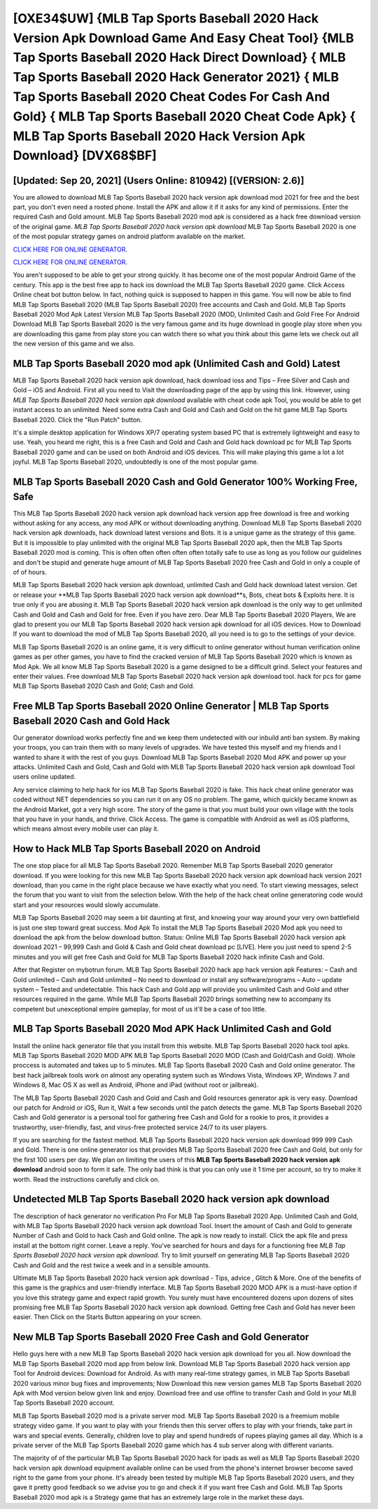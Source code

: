 [OXE34$UW]   {MLB Tap Sports Baseball 2020 Hack Version Apk Download Game And Easy Cheat Tool}  {MLB Tap Sports Baseball 2020 Hack Direct Download}  { MLB Tap Sports Baseball 2020 Hack Generator 2021}  { MLB Tap Sports Baseball 2020 Cheat Codes For Cash And Gold}  { MLB Tap Sports Baseball 2020 Cheat Code Apk}  { MLB Tap Sports Baseball 2020 Hack Version Apk Download} [DVX68$BF]
=========

[Updated: Sep 20, 2021] (Users Online: 810942) [(VERSION: 2.6)]
---------

You are allowed to download MLB Tap Sports Baseball 2020 hack version apk download mod 2021 for free and the best part, you don't even need a rooted phone.  Install the APK and allow it if it asks for any kind of permissions.  Enter the required Cash and Gold amount.  MLB Tap Sports Baseball 2020 mod apk is considered as a hack free download version of the original game.  *MLB Tap Sports Baseball 2020 hack version apk download* MLB Tap Sports Baseball 2020 is one of the most popular strategy games on android platform available on the market.

`CLICK HERE FOR ONLINE GENERATOR`_.

.. _CLICK HERE FOR ONLINE GENERATOR: http://livedld.xyz/8f0cded

`CLICK HERE FOR ONLINE GENERATOR`_.

.. _CLICK HERE FOR ONLINE GENERATOR: http://livedld.xyz/8f0cded

You aren't supposed to be able to get your strong quickly.  It has become one of the most popular Android Game of the century. This app is the best free app to hack ios download the MLB Tap Sports Baseball 2020 game.  Click Access Online cheat bot button below.  In fact, nothing quick is supposed to happen in this game.  You will now be able to find MLB Tap Sports Baseball 2020 (MLB Tap Sports Baseball 2020) free accounts and Cash and Gold.  MLB Tap Sports Baseball 2020 Mod Apk Latest Version MLB Tap Sports Baseball 2020 (MOD, Unlimited Cash and Gold Free For Android Download MLB Tap Sports Baseball 2020 is the very famous game and its huge download in google play store when you are downloading this game from play store you can watch there so what you think about this game lets we check out all the new version of this game and we also.

MLB Tap Sports Baseball 2020 mod apk (Unlimited Cash and Gold) Latest
---------

MLB Tap Sports Baseball 2020 hack version apk download, hack download ioss and Tips – Free Silver and Cash and Gold – iOS and Android. First all you need to Visit the downloading page of the app by using this link.  However, using *MLB Tap Sports Baseball 2020 hack version apk download* available with cheat code apk Tool, you would be able to get instant access to an unlimited. Need some extra Cash and Gold and Cash and Gold on the hit game MLB Tap Sports Baseball 2020.  Click the "Run Patch" button.

It's a simple desktop application for Windows XP/7 operating system based PC that is extremely lightweight and easy to use.  Yeah, you heard me right, this is a free Cash and Gold and Cash and Gold hack download pc for ‎MLB Tap Sports Baseball 2020 game and can be used on both Android and iOS devices.  This will make playing this game a lot a lot joyful.  MLB Tap Sports Baseball 2020, undoubtedly is one of the most popular game.


MLB Tap Sports Baseball 2020 Cash and Gold Generator 100% Working Free, Safe
---------

This MLB Tap Sports Baseball 2020 hack version apk download hack version app free download is free and working without asking for any access, any mod APK or without downloading anything. Download MLB Tap Sports Baseball 2020 hack version apk downloads, hack download latest versions and Bots.  It is a unique game as the strategy of this game.  But it is impossible to play unlimited with the original MLB Tap Sports Baseball 2020 apk, then the MLB Tap Sports Baseball 2020 mod is coming.  This is often often often often often totally safe to use as long as you follow our guidelines and don't be stupid and generate huge amount of MLB Tap Sports Baseball 2020 free Cash and Gold in only a couple of of of hours.

MLB Tap Sports Baseball 2020 hack version apk download, unlimited Cash and Gold hack download latest version.  Get or release your **MLB Tap Sports Baseball 2020 hack version apk download**s, Bots, cheat bots & Exploits here.  It is true only if you are abusing it.  MLB Tap Sports Baseball 2020 hack version apk download is the only way to get unlimited Cash and Gold and Cash and Gold for free.  Even if you have zero. Dear MLB Tap Sports Baseball 2020 Players, We are glad to present you our MLB Tap Sports Baseball 2020 hack version apk download for all iOS devices.  How to Download If you want to download the mod of MLB Tap Sports Baseball 2020, all you need is to go to the settings of your device.

MLB Tap Sports Baseball 2020 is an online game, it is very difficult to online generator without human verification online games as per other games, you have to find the cracked version of MLB Tap Sports Baseball 2020 which is known as Mod Apk.  We all know MLB Tap Sports Baseball 2020 is a game designed to be a difficult grind.  Select your features and enter their values. Free download MLB Tap Sports Baseball 2020 hack version apk download tool.  hack for pcs for game MLB Tap Sports Baseball 2020 Cash and Gold; Cash and Gold.

Free MLB Tap Sports Baseball 2020 Online Generator | MLB Tap Sports Baseball 2020 Cash and Gold Hack
---------

Our generator download works perfectly fine and we keep them undetected with our inbuild anti ban system.  By making your troops, you can train them with so many levels of upgrades. We have tested this myself and my friends and I wanted to share it with the rest of you guys.  Download MLB Tap Sports Baseball 2020 Mod APK and power up your attacks.  Unlimited Cash and Gold, Cash and Gold with MLB Tap Sports Baseball 2020 hack version apk download Tool users online updated.

Any service claiming to help hack for ios MLB Tap Sports Baseball 2020 is fake. This hack cheat online generator was coded without NET dependencies so you can run it on any OS no problem. The game, which quickly became known as the Android Market, got a very high score. The story of the game is that you must build your own village with the tools that you have in your hands, and thrive. Click Access. The game is compatible with Android as well as iOS platforms, which means almost every mobile user can play it.

How to Hack MLB Tap Sports Baseball 2020 on Android
---------

The one stop place for all MLB Tap Sports Baseball 2020. Remember MLB Tap Sports Baseball 2020 generator download.  If you were looking for this new MLB Tap Sports Baseball 2020 hack version apk download hack version 2021 download, than you came in the right place because we have exactly what you need.  To start viewing messages, select the forum that you want to visit from the selection below. With the help of the hack cheat online generatoring code would start and your resources would slowly accumulate.

MLB Tap Sports Baseball 2020 may seem a bit daunting at first, and knowing your way around your very own battlefield is just one step toward great success. Mod Apk To install the MLB Tap Sports Baseball 2020 Mod apk you need to download the apk from the below download button.  Status: Online MLB Tap Sports Baseball 2020 hack version apk download 2021 – 99,999 Cash and Gold & Cash and Gold cheat download pc [LIVE]. Here you just need to spend 2-5 minutes and you will get free Cash and Gold for MLB Tap Sports Baseball 2020 hack infinite Cash and Gold.

After that Register on mybotrun forum.  MLB Tap Sports Baseball 2020 hack app hack version apk Features: – Cash and Gold unlimited – Cash and Gold unlimited – No need to download or install any software/programs – Auto – update system – Tested and undetectable.  This hack Cash and Gold app will provide you unlimited Cash and Gold and other resources required in the game.  While MLB Tap Sports Baseball 2020 brings something new to accompany its competent but unexceptional empire gameplay, for most of us it'll be a case of too little.

MLB Tap Sports Baseball 2020 Mod APK  Hack Unlimited Cash and Gold
---------

Install the online hack generator file that you install from this website.  MLB Tap Sports Baseball 2020 hack tool apks.  MLB Tap Sports Baseball 2020 MOD APK MLB Tap Sports Baseball 2020 MOD (Cash and Gold/Cash and Gold).  Whole proccess is automated and takes up to 5 minutes. MLB Tap Sports Baseball 2020 Cash and Gold online generator.  The best hack jailbreak tools work on almost any operating system such as Windows Vista, Windows XP, Windows 7 and Windows 8, Mac OS X as well as Android, iPhone and iPad (without root or jailbreak).

The MLB Tap Sports Baseball 2020 Cash and Gold and Cash and Gold resources generator apk is very easy. Download our patch for Android or iOS, Run it, Wait a few seconds until the patch detects the game.  MLB Tap Sports Baseball 2020 Cash and Gold generator is a personal tool for gathering free Cash and Gold for a rookie to pros, it provides a trustworthy, user-friendly, fast, and virus-free protected service 24/7 to its user players.

If you are searching for the fastest method. MLB Tap Sports Baseball 2020 hack version apk download 999 999 Cash and Gold.  There is one online generator ios that provides MLB Tap Sports Baseball 2020 free Cash and Gold, but only for the first 100 users per day.  We plan on limiting the users of this **MLB Tap Sports Baseball 2020 hack version apk download** android soon to form it safe.  The only bad think is that you can only use it 1 time per account, so try to make it worth. Read the instructions carefully and click on.

Undetected MLB Tap Sports Baseball 2020 hack version apk download
---------

The description of hack generator no verification Pro For MLB Tap Sports Baseball 2020 App.  Unlimited Cash and Gold, with MLB Tap Sports Baseball 2020 hack version apk download Tool.  Insert the amount of Cash and Gold to generate Number of Cash and Gold to hack Cash and Gold online.  The apk is now ready to install. Click the apk file and press install at the bottom right corner. Leave a reply.  You've searched for hours and days for a functioning free *MLB Tap Sports Baseball 2020 hack version apk download*. Try to limit yourself on generating MLB Tap Sports Baseball 2020 Cash and Gold and the rest twice a week and in a sensible amounts.

Ultimate MLB Tap Sports Baseball 2020 hack version apk download - Tips, advice , Glitch & More.  One of the benefits of this game is the graphics and user-friendly interface.  MLB Tap Sports Baseball 2020 MOD APK is a must-have option if you love this strategy game and expect rapid growth.  You surely must have encountered dozens upon dozens of sites promising free MLB Tap Sports Baseball 2020 hack version apk download. Getting free Cash and Gold has never been easier.  Then Click on the Starts Button appearing on your screen.

New MLB Tap Sports Baseball 2020 Free Cash and Gold Generator
---------

Hello guys here with a new MLB Tap Sports Baseball 2020 hack version apk download for you all.  Now download the MLB Tap Sports Baseball 2020 mod app from below link.  Download MLB Tap Sports Baseball 2020 hack version app Tool for Android devices: Download for Android.  As with many real-time strategy games, in MLB Tap Sports Baseball 2020 various minor bug fixes and improvements; Now Download this new version games MLB Tap Sports Baseball 2020 Apk with Mod version below given link and enjoy. Download free and use offline to transfer Cash and Gold in your MLB Tap Sports Baseball 2020 account.

MLB Tap Sports Baseball 2020 mod is a private server mod. MLB Tap Sports Baseball 2020 is a freemium mobile strategy video game.  If you want to play with your friends then this server offers to play with your friends, take part in wars and special events.  Generally, children love to play and spend hundreds of rupees playing games all day. Which is a private server of the MLB Tap Sports Baseball 2020 game which has 4 sub server along with different variants.

The majority of of the particular MLB Tap Sports Baseball 2020 hack for ipads as well as MLB Tap Sports Baseball 2020 hack version apk download equipment available online can be used from the phone's internet browser become saved right to the game from your phone.  It's already been tested by multiple MLB Tap Sports Baseball 2020 users, and they gave it pretty good feedback so we advise you to go and check it if you want free Cash and Gold.  MLB Tap Sports Baseball 2020 mod apk is a Strategy game that has an extremely large role in the market these days.